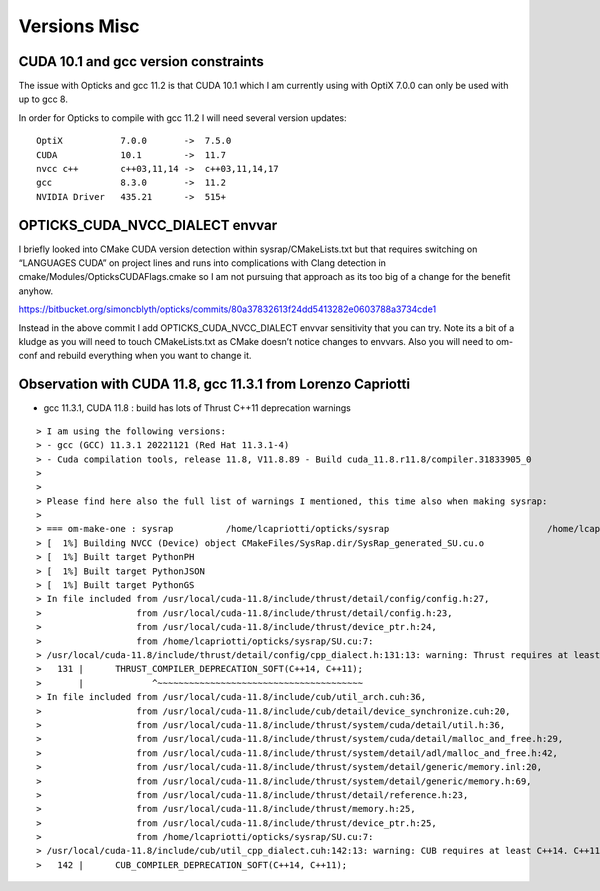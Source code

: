 Versions Misc
================



CUDA 10.1 and gcc version constraints
----------------------------------------

The issue with Opticks and gcc 11.2 is that CUDA 10.1 
which I am currently using with OptiX 7.0.0
can only be used with up to gcc 8.

In order for Opticks to compile with gcc 11.2 
I will need several version updates::
   

    OptiX           7.0.0       ->  7.5.0  
    CUDA            10.1        ->  11.7
    nvcc c++        c++03,11,14 ->  c++03,11,14,17
    gcc             8.3.0       ->  11.2 
    NVIDIA Driver   435.21      ->  515+



OPTICKS_CUDA_NVCC_DIALECT envvar
------------------------------------
   
I briefly looked into CMake CUDA version detection within sysrap/CMakeLists.txt
but that requires switching on “LANGUAGES CUDA” on project lines and runs into 
complications with Clang detection in cmake/Modules/OpticksCUDAFlags.cmake
so I am not pursuing that approach as its too big of a change for the benefit anyhow.

https://bitbucket.org/simoncblyth/opticks/commits/80a37832613f24dd5413282e0603788a3734cde1

Instead in the above commit I add OPTICKS_CUDA_NVCC_DIALECT envvar 
sensitivity that you can try.   Note its a bit of a kludge as you
will need to touch CMakeLists.txt as CMake doesn’t notice changes to 
envvars. Also you will need to om-conf and rebuild everything 
when you want to change it. 



Observation with CUDA 11.8, gcc 11.3.1 from Lorenzo Capriotti
----------------------------------------------------------------

* gcc 11.3.1, CUDA 11.8 : build has lots of Thrust C++11 deprecation warnings 


::

    > I am using the following versions:
    > - gcc (GCC) 11.3.1 20221121 (Red Hat 11.3.1-4)
    > - Cuda compilation tools, release 11.8, V11.8.89 - Build cuda_11.8.r11.8/compiler.31833905_0
    > 
    > 
    > Please find here also the full list of warnings I mentioned, this time also when making sysrap:
    > 
    > === om-make-one : sysrap          /home/lcapriotti/opticks/sysrap                              /home/lcapriotti/optickslib/build/sysrap                     
    > [  1%] Building NVCC (Device) object CMakeFiles/SysRap.dir/SysRap_generated_SU.cu.o
    > [  1%] Built target PythonPH
    > [  1%] Built target PythonJSON
    > [  1%] Built target PythonGS
    > In file included from /usr/local/cuda-11.8/include/thrust/detail/config/config.h:27,
    >                  from /usr/local/cuda-11.8/include/thrust/detail/config.h:23,
    >                  from /usr/local/cuda-11.8/include/thrust/device_ptr.h:24,
    >                  from /home/lcapriotti/opticks/sysrap/SU.cu:7:
    > /usr/local/cuda-11.8/include/thrust/detail/config/cpp_dialect.h:131:13: warning: Thrust requires at least C++14. C++11 is deprecated but still supported. C++11 support will be removed in a future release. Define THRUST_IGNORE_DEPRECATED_CPP_DIALECT to suppress this message.
    >   131 |      THRUST_COMPILER_DEPRECATION_SOFT(C++14, C++11);
    >       |             ^~~~~~~~~~~~~~~~~~~~~~~~~~~~~~~~~~~~~~~~                                                                                                   
    > In file included from /usr/local/cuda-11.8/include/cub/util_arch.cuh:36,
    >                  from /usr/local/cuda-11.8/include/cub/detail/device_synchronize.cuh:20,
    >                  from /usr/local/cuda-11.8/include/thrust/system/cuda/detail/util.h:36,
    >                  from /usr/local/cuda-11.8/include/thrust/system/cuda/detail/malloc_and_free.h:29,
    >                  from /usr/local/cuda-11.8/include/thrust/system/detail/adl/malloc_and_free.h:42,
    >                  from /usr/local/cuda-11.8/include/thrust/system/detail/generic/memory.inl:20,
    >                  from /usr/local/cuda-11.8/include/thrust/system/detail/generic/memory.h:69,
    >                  from /usr/local/cuda-11.8/include/thrust/detail/reference.h:23,
    >                  from /usr/local/cuda-11.8/include/thrust/memory.h:25,
    >                  from /usr/local/cuda-11.8/include/thrust/device_ptr.h:25,
    >                  from /home/lcapriotti/opticks/sysrap/SU.cu:7:
    > /usr/local/cuda-11.8/include/cub/util_cpp_dialect.cuh:142:13: warning: CUB requires at least C++14. C++11 is deprecated but still supported. C++11 support will be removed in a future release. Define CUB_IGNORE_DEPRECATED_CPP_DIALECT to suppress this message.
    >   142 |      CUB_COMPILER_DEPRECATION_SOFT(C++14, C++11);




